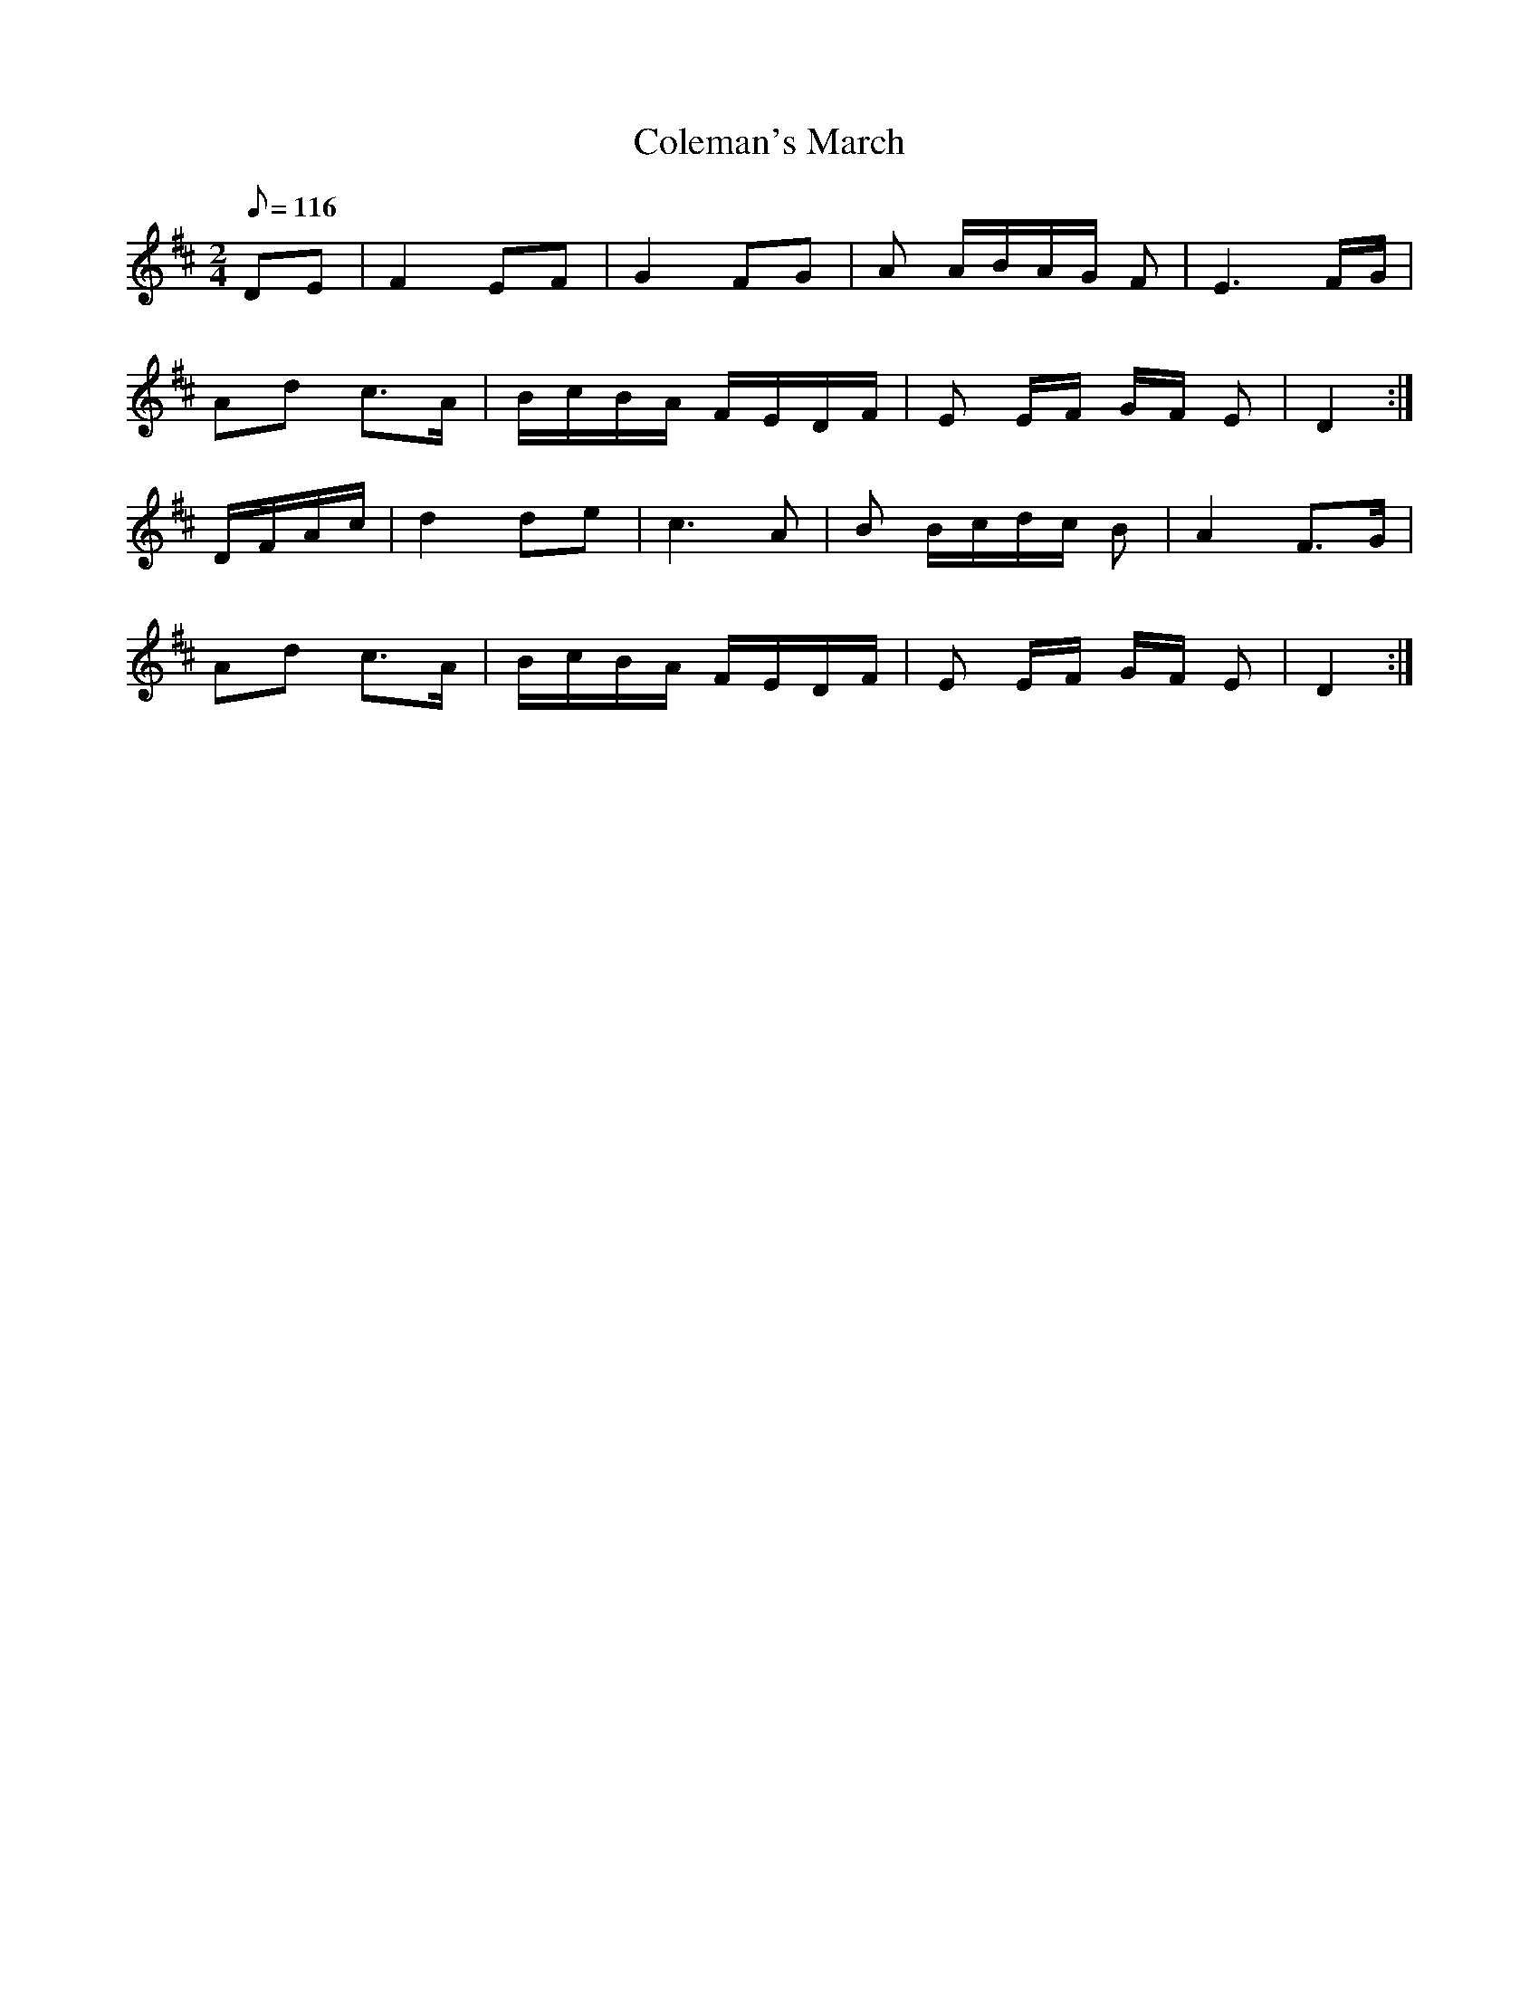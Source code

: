 X:5
T: Coleman's March
M:2/4
L:1/8
Q:116
K:D
DE |F2  EF | G2  FG |A  A/2B/2A/2G/2 F | E3 F/2G/2 |  !
Ad c>A |  B/2c/2B/2A/2 F/2E/2D/2F/2 | E E/2F/2 G/2F/2 E | D2:|] !
D/2F/2A/2c/2 | d2 de | c3 A | B B/2c/2d/2c/2 B | A2 F>G | !
Ad c>A | B/2c/2B/2A/2  F/2E/2D/2F/2 | E E/2F/2 G/2F/2 E | D2 :|
